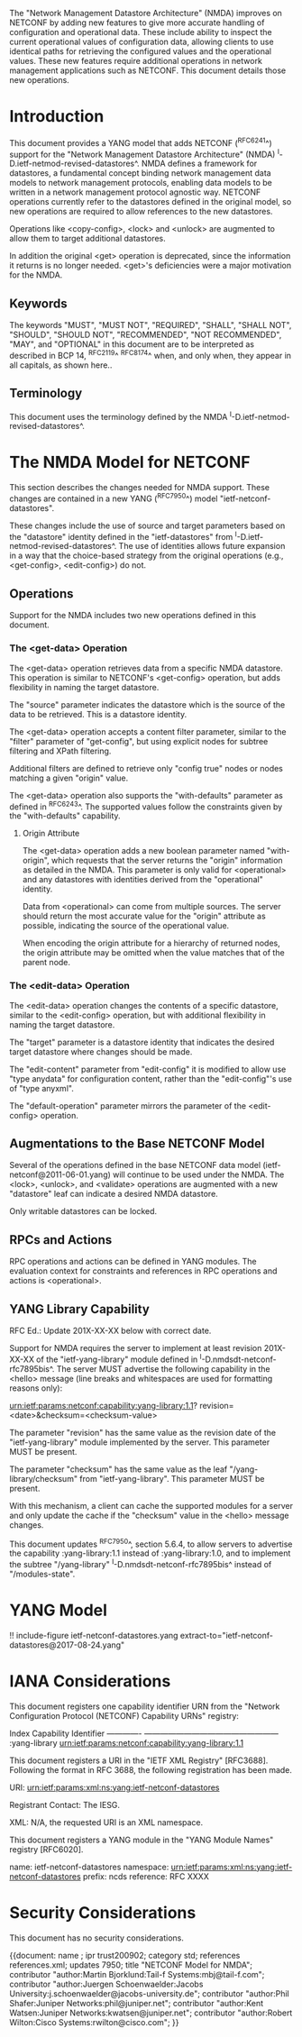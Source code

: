 #
# NMDA Changes for NETCONF
#

The "Network Management Datastore Architecture" (NMDA) improves on
NETCONF by adding new features to give more accurate handling of
configuration and operational data.  These include ability to inspect
the current operational values of configuration data, allowing clients
to use identical paths for retrieving the configured values and the
operational values.  These new features require additional operations
in network management applications such as NETCONF.  This document
details those new operations.

* Introduction

This document provides a YANG model that adds NETCONF (^RFC6241^)
support for the "Network Management Datastore Architecture"
(NMDA) ^I-D.ietf-netmod-revised-datastores^.  NMDA defines a framework
for datastores, a fundamental concept binding network management data
models to network management protocols, enabling data models to be
written in a network management protocol agnostic way.  NETCONF
operations currently refer to the datastores defined in the original
model, so new operations are required to allow references to the new
datastores.

Operations like <copy-config>, <lock> and <unlock> are augmented to
allow them to target additional datastores.

In addition the original <get> operation is deprecated, since the
information it returns is no longer needed.  <get>'s deficiencies were
a major motivation for the NMDA.

** Keywords

The keywords "MUST", "MUST NOT", "REQUIRED", "SHALL", "SHALL NOT",
"SHOULD", "SHOULD NOT", "RECOMMENDED", "NOT RECOMMENDED", "MAY", and
"OPTIONAL" in this document are to be interpreted as described in BCP
14, ^RFC2119^ ^RFC8174^ when, and only when, they appear in all capitals,
as shown here..

** Terminology

This document uses the terminology defined by the NMDA
^I-D.ietf-netmod-revised-datastores^.

* The NMDA Model for NETCONF

This section describes the changes needed for NMDA support.  These
changes are contained in a new YANG (^RFC7950^) model
"ietf-netconf-datastores".

These changes include the use of source and target parameters based on
the "datastore" identity defined in the "ietf-datastores" from
^I-D.ietf-netmod-revised-datastores^.  The use of identities allows
future expansion in a way that the choice-based strategy from the
original operations (e.g., <get-config>, <edit-config>) do not.

** Operations

Support for the NMDA includes two new operations defined in this
document.

*** The <get-data> Operation

The <get-data> operation retrieves data from a specific NMDA
datastore.  This operation is similar to NETCONF's <get-config>
operation, but adds flexibility in naming the target datastore.

The "source" parameter indicates the datastore which is the source of
the data to be retrieved.  This is a datastore identity.

The <get-data> operation accepts a content filter parameter, similar
to the "filter" parameter of "get-config", but using explicit nodes
for subtree filtering and XPath filtering.

Additional filters are defined to retrieve only "config true" nodes or
nodes matching a given "origin" value.

The <get-data> operation also supports the "with-defaults" parameter
as defined in ^RFC6243^.  The supported values follow the constraints
given by the "with-defaults" capability.

**** Origin Attribute

The <get-data> operation adds a new boolean parameter named
"with-origin", which requests that the server returns the "origin"
information as detailed in the NMDA.  This parameter is only valid for
<operational> and any datastores with identities derived from the
"operational" identity.

Data from <operational> can come from multiple sources.  The server
should return the most accurate value for the "origin" attribute as
possible, indicating the source of the operational value.

When encoding the origin attribute for a hierarchy of returned nodes,
the origin attribute may be omitted when the value matches that of the
parent node.

*** The <edit-data> Operation

The <edit-data> operation changes the contents of a specific
datastore, similar to the <edit-config> operation, but with additional
flexibility in naming the target datastore.

The "target" parameter is a datastore identity that indicates the
desired target datastore where changes should be made.

The "edit-content" parameter from "edit-config" it is modified to
allow use "type anydata" for configuration content, rather than the
"edit-config"'s use of "type anyxml".

The "default-operation" parameter mirrors the parameter of the
<edit-config> operation.

** Augmentations to the Base NETCONF Model

Several of the operations defined in the base NETCONF data model
(ietf-netconf@2011-06-01.yang) will continue to be used under the
NMDA.  The <lock>, <unlock>, and <validate> operations are
augmented with a new "datastore" leaf can indicate a desired
NMDA datastore.

Only writable datastores can be locked.

** RPCs and Actions

RPC operations and actions can be defined in YANG modules.  The
evaluation context for constraints and references in RPC operations
and actions is <operational>.

** YANG Library Capability

RFC Ed.: Update 201X-XX-XX below with correct date.

Support for NMDA requires the server to implement at least revision
201X-XX-XX of the "ietf-yang-library" module defined in
^I-D.nmdsdt-netconf-rfc7895bis^.  The server MUST advertise the
following capability in the <hello> message (line breaks and
whitespaces are used for formatting reasons only):

  urn:ietf:params:netconf:capability:yang-library:1.1?
    revision=<date>&checksum=<checksum-value>

The parameter "revision" has the same value as the revision date of
the "ietf-yang-library" module implemented by the server.  This
parameter MUST be present.

The parameter "checksum" has the same value as the leaf
"/yang-library/checksum" from "ietf-yang-library".  This
parameter MUST be present.

With this mechanism, a client can cache the supported modules for a
server and only update the cache if the "checksum" value in the
<hello> message changes.

This document updates ^RFC7950^, section 5.6.4, to allow servers to
advertise the capability :yang-library:1.1 instead of
:yang-library:1.0, and to implement the subtree "/yang-library"
^I-D.nmdsdt-netconf-rfc7895bis^ instead of "/modules-state".

* YANG Model

!! include-figure ietf-netconf-datastores.yang extract-to="ietf-netconf-datastores@2017-08-24.yang"

* IANA Considerations

This document registers one capability identifier URN from the
"Network Configuration Protocol (NETCONF) Capability URNs" registry:

  Index           Capability Identifier
  -------------   ---------------------------------------------------
  :yang-library   urn:ietf:params:netconf:capability:yang-library:1.1

This document registers a URI in the "IETF XML Registry" [RFC3688].
Following the format in RFC 3688, the following registration has been
made.

    URI: urn:ietf:params:xml:ns:yang:ietf-netconf-datastores

    Registrant Contact: The IESG.

    XML: N/A, the requested URI is an XML namespace.

This document registers a YANG module in the "YANG Module Names"
registry [RFC6020].

  name:         ietf-netconf-datastores
  namespace:    urn:ietf:params:xml:ns:yang:ietf-netconf-datastores
  prefix:       ncds
  reference:    RFC XXXX

* Security Considerations

This document has no security considerations.

# *! start-appendix
#
# * Examples

{{document:
    name ;
    ipr trust200902;
    category std;
    references references.xml;
    updates 7950;
    title "NETCONF Model for NMDA";
    contributor "author:Martin Bjorklund:Tail-f Systems:mbj@tail-f.com";
    contributor "author:Juergen Schoenwaelder:Jacobs University:j.schoenwaelder@jacobs-university.de";
    contributor "author:Phil Shafer:Juniper Networks:phil@juniper.net";
    contributor "author:Kent Watsen:Juniper Networks:kwatsen@juniper.net";
    contributor "author:Robert Wilton:Cisco Systems:rwilton@cisco.com";
}}
